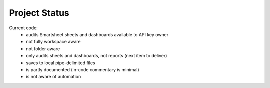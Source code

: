Project Status
==============

Current code:
   * audits Smartsheet sheets and dashboards available to API key owner
   * not fully workspace aware
   * not folder aware
   * only audits sheets and dashboards, not reports (next item to deliver)
   * saves to local pipe-delimited files
   * is partly documented (in-code commentary is minimal)
   * is not aware of automation

